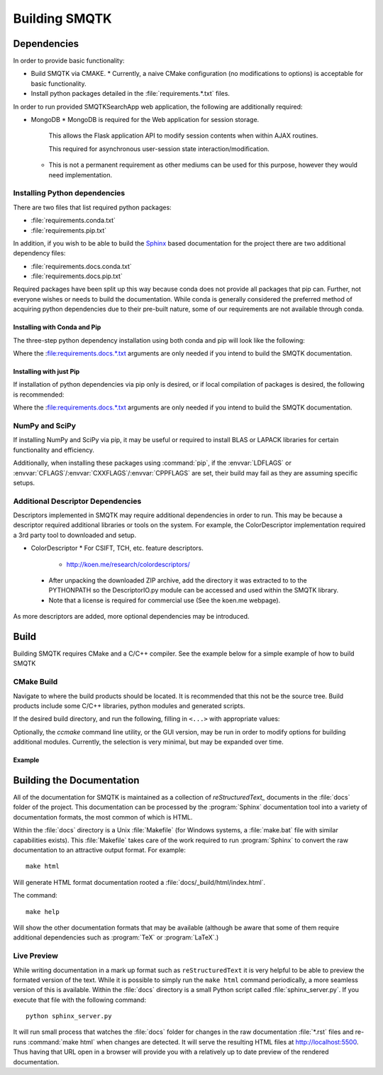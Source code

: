 Building SMQTK
==============

Dependencies
------------

In order to provide basic functionality:

* Build SMQTK via CMAKE.
  * Currently, a naive CMake configuration (no modifications to options) is acceptable for basic functionality.
* Install python packages detailed in the :file:`requirements.*.txt` files.

In order to run provided SMQTKSearchApp web application, the following are additionally required:

* MongoDB
  * MongoDB is required for the Web application for session storage.

    This allows the Flask application API to modify session contents when within AJAX routines.

    This required for asynchronous user-session state interaction/modification.

  * This is not a permanent requirement as other mediums can be used for this purpose, however they would need implementation.

Installing Python dependencies
^^^^^^^^^^^^^^^^^^^^^^^^^^^^^^

There are two files that list required python packages:

* :file:`requirements.conda.txt`
* :file:`requirements.pip.txt`

In addition, if you wish to be able to build the Sphinx_ based documentation for the project there are two additional dependency files:

* :file:`requirements.docs.conda.txt`
* :file:`requirements.docs.pip.txt`

Required packages have been split up this way because conda does not provide all packages that pip can.  Further, not everyone wishes or needs to build the documentation.
While conda is generally considered the preferred method of acquiring python dependencies due to their pre-built nature, some of our requirements are not available through conda.

.. _Sphinx: http://sphinx-doc.org/

Installing with Conda and Pip
"""""""""""""""""""""""""""""

The three-step python dependency installation using both conda and pip will look like the following:

.. prompt:: bash

    conda create -n <env_name> --file requirements.conda.txt` [--file requirements.docs.conda.txt]
    . activate <env_name>
    pip install -r requirements.pip.txt [-r requirements.docs.pip.txt]


Where the :file:requirements.docs.*.txt arguments are only needed if you intend to build the SMQTK documentation.

Installing with just Pip
""""""""""""""""""""""""

If installation of python dependencies via pip only is desired, or if local compilation of packages is desired, the following is recommended:

.. prompt:: bash

    pip install -r requirements.conda.txt -r requirements.pip.txt [-r requirements.docs.conda.txt -r requirements.docs.pip.txt]

Where the :file:requirements.docs.*.txt arguments are only needed if you intend to build the SMQTK documentation.

NumPy and SciPy
^^^^^^^^^^^^^^^

If installing NumPy and SciPy via pip, it may be useful or required to install BLAS or LAPACK libraries for certain functionality and efficiency.

Additionally, when installing these packages using :command:`pip`, if the :envvar:`LDFLAGS` or :envvar:`CFLAGS`/:envvar:`CXXFLAGS`/:envvar:`CPPFLAGS` are set, their build may fail as they are assuming specific setups.

Additional Descriptor Dependencies
^^^^^^^^^^^^^^^^^^^^^^^^^^^^^^^^^^

Descriptors implemented in SMQTK may require additional dependencies in order to run.
This may be because a descriptor required additional libraries or tools on the system.
For example, the ColorDescriptor implementation required a 3rd party tool to downloaded and setup.

* ColorDescriptor
  * For CSIFT, TCH, etc. feature descriptors.

    * http://koen.me/research/colordescriptors/

 * After unpacking the downloaded ZIP archive, add the directory it was extracted to to the PYTHONPATH so the DescriptorIO.py module can be accessed and used within the SMQTK library.
 * Note that a license is required for commercial use (See the koen.me webpage).

As more descriptors are added, more optional dependencies may be introduced.


Build
-----

Building SMQTK requires CMake and a C/C++ compiler.
See the example below for a simple example of how to build SMQTK

CMake Build
^^^^^^^^^^^

Navigate to where the build products should be located.
It is recommended that this not be the source tree.
Build products include some C/C++ libraries, python modules and generated scripts.

If the desired build directory, and run the following, filling in ``<...>`` with appropriate values:

.. prompt:: bash

    cmake <source_dir_path>

Optionally, the `ccmake` command line utility, or the GUI version, may be run in order to modify options for building additional modules.
Currently, the selection is very minimal, but may be expanded over time.

Example
"""""""

.. prompt:: bash

    # Check things out
    cd /where/things/should/go/
    git clone https://github.com/Kitware/SMQTK.git source
    # Install python dependencies to environment
    pip install -r source/requirements.conda.txt -r source/requirements.pip.txt
    # SMQTK build
    mkdir build
    pushd build
    cmake ../source
    make -j2
    popd
    # Set up SMQTK environment by sourcing file
    . build/setup_env.build.sh
    # Running tests
    source/run_tests.sh

Building the Documentation
--------------------------

All of the documentation for SMQTK is maintained as a collection of `reStructuredText_` documents in the :file:`docs` folder of the project.
This documentation can be processed by the :program:`Sphinx` documentation tool into a variety of documentation formats, the most common of which is HTML.

Within the :file:`docs` directory is a Unix :file:`Makefile` (for Windows systems, a :file:`make.bat` file with similar capabilities exists).  This :file:`Makefile`
takes care of the work required to run :program:`Sphinx` to convert the raw documentation to an attractive output format.  For example::

    make html

Will generate HTML format documentation rooted a :file:`docs/_build/html/index.html`.

The command::

    make help

Will show the other documentation formats that may be available (although be aware that some of them require additional dependencies such as :program:`TeX` or :program:`LaTeX`.)

.. _reStructuredText: http://docutils.sourceforge.net/rst.html

Live Preview
^^^^^^^^^^^^

While writing documentation in a mark up format such as ``reStructuredText`` it is very helpful to be able to preview the formated version of the text.  While it is possible to
simply run the ``make html`` command periodically, a more seamless version of this is available.  Within the :file:`docs` directory is a small Python script called
:file:`sphinx_server.py`.   If you execute that file with the following command::

    python sphinx_server.py

It will run small process that watches the :file:`docs` folder for changes in the raw documentation :file:`*.rst` files and re-runs :command:`make html` when changes are detected.  It will
serve the resulting HTML files at http://localhost:5500.  Thus having that URL open in a browser will provide you with a relatively up to date preview of the rendered documentation.
